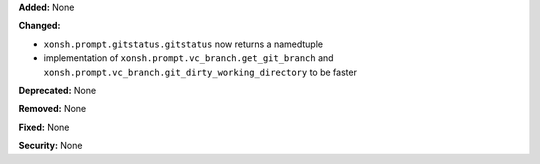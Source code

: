 **Added:** None

**Changed:**

* ``xonsh.prompt.gitstatus.gitstatus`` now returns a namedtuple

* implementation of ``xonsh.prompt.vc_branch.get_git_branch`` and 
  ``xonsh.prompt.vc_branch.git_dirty_working_directory`` to be faster

**Deprecated:** None

**Removed:** None

**Fixed:** None

**Security:** None
